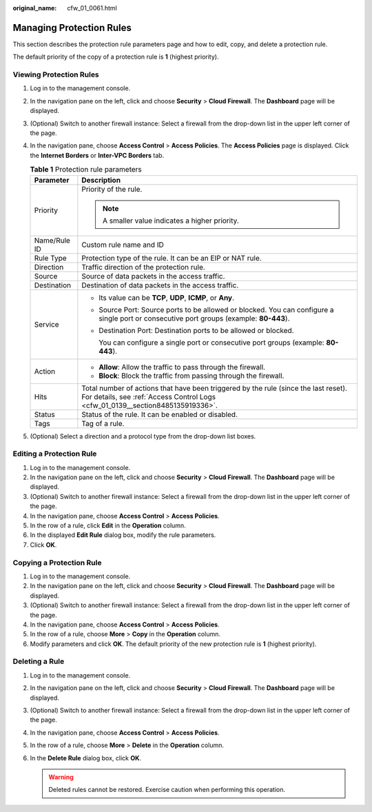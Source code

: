 :original_name: cfw_01_0061.html

.. _cfw_01_0061:

Managing Protection Rules
=========================

This section describes the protection rule parameters page and how to edit, copy, and delete a protection rule.

The default priority of the copy of a protection rule is **1** (highest priority).

Viewing Protection Rules
------------------------

#. Log in to the management console.
#. In the navigation pane on the left, click |image1| and choose **Security** > **Cloud Firewall**. The **Dashboard** page will be displayed.
#. (Optional) Switch to another firewall instance: Select a firewall from the drop-down list in the upper left corner of the page.
#. In the navigation pane, choose **Access Control** > **Access Policies**. The **Access Policies** page is displayed. Click the **Internet Borders** or **Inter-VPC Borders** tab.

   .. table:: **Table 1** Protection rule parameters

      +-----------------------------------+-----------------------------------------------------------------------------------------------------------------------------------------------------------------------+
      | Parameter                         | Description                                                                                                                                                           |
      +===================================+=======================================================================================================================================================================+
      | Priority                          | Priority of the rule.                                                                                                                                                 |
      |                                   |                                                                                                                                                                       |
      |                                   | .. note::                                                                                                                                                             |
      |                                   |                                                                                                                                                                       |
      |                                   |    A smaller value indicates a higher priority.                                                                                                                       |
      +-----------------------------------+-----------------------------------------------------------------------------------------------------------------------------------------------------------------------+
      | Name/Rule ID                      | Custom rule name and ID                                                                                                                                               |
      +-----------------------------------+-----------------------------------------------------------------------------------------------------------------------------------------------------------------------+
      | Rule Type                         | Protection type of the rule. It can be an EIP or NAT rule.                                                                                                            |
      +-----------------------------------+-----------------------------------------------------------------------------------------------------------------------------------------------------------------------+
      | Direction                         | Traffic direction of the protection rule.                                                                                                                             |
      +-----------------------------------+-----------------------------------------------------------------------------------------------------------------------------------------------------------------------+
      | Source                            | Source of data packets in the access traffic.                                                                                                                         |
      +-----------------------------------+-----------------------------------------------------------------------------------------------------------------------------------------------------------------------+
      | Destination                       | Destination of data packets in the access traffic.                                                                                                                    |
      +-----------------------------------+-----------------------------------------------------------------------------------------------------------------------------------------------------------------------+
      | Service                           | -  Its value can be **TCP**, **UDP**, **ICMP**, or **Any**.                                                                                                           |
      |                                   |                                                                                                                                                                       |
      |                                   | -  Source Port: Source ports to be allowed or blocked. You can configure a single port or consecutive port groups (example: **80-443**).                              |
      |                                   |                                                                                                                                                                       |
      |                                   | -  Destination Port: Destination ports to be allowed or blocked.                                                                                                      |
      |                                   |                                                                                                                                                                       |
      |                                   |    You can configure a single port or consecutive port groups (example: **80-443**).                                                                                  |
      +-----------------------------------+-----------------------------------------------------------------------------------------------------------------------------------------------------------------------+
      | Action                            | -  **Allow**: Allow the traffic to pass through the firewall.                                                                                                         |
      |                                   | -  **Block**: Block the traffic from passing through the firewall.                                                                                                    |
      +-----------------------------------+-----------------------------------------------------------------------------------------------------------------------------------------------------------------------+
      | Hits                              | Total number of actions that have been triggered by the rule (since the last reset). For details, see :ref:`Access Control Logs <cfw_01_0139__section8485135919336>`. |
      +-----------------------------------+-----------------------------------------------------------------------------------------------------------------------------------------------------------------------+
      | Status                            | Status of the rule. It can be enabled or disabled.                                                                                                                    |
      +-----------------------------------+-----------------------------------------------------------------------------------------------------------------------------------------------------------------------+
      | Tags                              | Tag of a rule.                                                                                                                                                        |
      +-----------------------------------+-----------------------------------------------------------------------------------------------------------------------------------------------------------------------+

#. (Optional) Select a direction and a protocol type from the drop-down list boxes.

Editing a Protection Rule
-------------------------

#. Log in to the management console.
#. In the navigation pane on the left, click |image2| and choose **Security** > **Cloud Firewall**. The **Dashboard** page will be displayed.
#. (Optional) Switch to another firewall instance: Select a firewall from the drop-down list in the upper left corner of the page.
#. In the navigation pane, choose **Access Control** > **Access Policies**.
#. In the row of a rule, click **Edit** in the **Operation** column.
#. In the displayed **Edit Rule** dialog box, modify the rule parameters.
#. Click **OK**.

Copying a Protection Rule
-------------------------

#. Log in to the management console.
#. In the navigation pane on the left, click |image3| and choose **Security** > **Cloud Firewall**. The **Dashboard** page will be displayed.
#. (Optional) Switch to another firewall instance: Select a firewall from the drop-down list in the upper left corner of the page.
#. In the navigation pane, choose **Access Control** > **Access Policies**.
#. In the row of a rule, choose **More** > **Copy** in the **Operation** column.
#. Modify parameters and click **OK**. The default priority of the new protection rule is **1** (highest priority).

Deleting a Rule
---------------

#. Log in to the management console.
#. In the navigation pane on the left, click |image4| and choose **Security** > **Cloud Firewall**. The **Dashboard** page will be displayed.
#. (Optional) Switch to another firewall instance: Select a firewall from the drop-down list in the upper left corner of the page.
#. In the navigation pane, choose **Access Control** > **Access Policies**.
#. In the row of a rule, choose **More** > **Delete** in the **Operation** column.
#. In the **Delete Rule** dialog box, click **OK**.

   .. warning::

      Deleted rules cannot be restored. Exercise caution when performing this operation.

.. |image1| image:: /_static/images/en-us_image_0000001259322747.png
.. |image2| image:: /_static/images/en-us_image_0000001259322747.png
.. |image3| image:: /_static/images/en-us_image_0000001259322747.png
.. |image4| image:: /_static/images/en-us_image_0000001259322747.png
